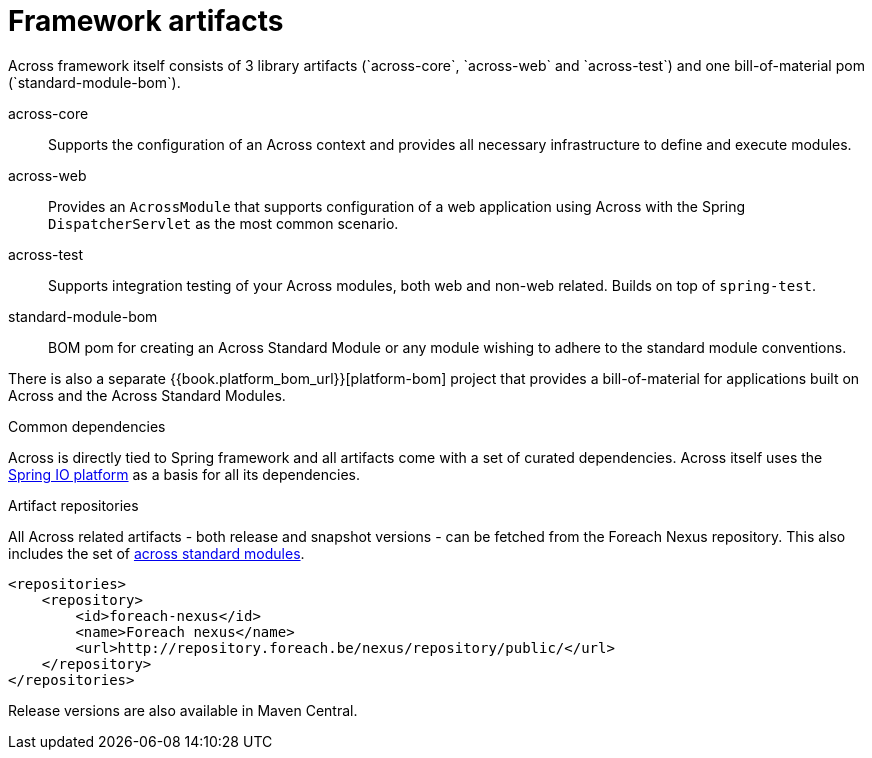 = Framework artifacts
Across framework itself consists of 3 library artifacts (`across-core`, `across-web` and `across-test`) and one bill-of-material pom (`standard-module-bom`).

across-core:: Supports the configuration of an Across context and provides all necessary infrastructure to define and execute modules.
across-web:: Provides an `AcrossModule` that supports configuration of a web application using Across with the Spring `DispatcherServlet` as the most common scenario.
across-test:: Supports integration testing of your Across modules, both web and non-web related.  Builds on top of `spring-test`.
standard-module-bom:: BOM pom for creating an Across Standard Module or any module wishing to adhere to the standard module conventions.

There is also a separate {{book.platform_bom_url}}[platform-bom] project that provides a bill-of-material for applications built on Across and the Across Standard Modules.

.Common dependencies
Across is directly tied to Spring framework and all artifacts come with a set of curated dependencies.
Across itself uses the http://platform.spring.io/platform/[Spring IO platform] as a basis for all its dependencies.

.Artifact repositories
All Across related artifacts - both release and snapshot versions - can be fetched from the Foreach Nexus repository.
This also includes the set of link:../fundamentals/index.adoc#fundamentals-ax-standard-modules[across standard modules].

[source,xml,indent=0]
[subs="verbatim,quotes,attributes"]
----
<repositories>
    <repository>
        <id>foreach-nexus</id>
        <name>Foreach nexus</name>
        <url>http://repository.foreach.be/nexus/repository/public/</url>
    </repository>
</repositories>
----

Release versions are also available in Maven Central.